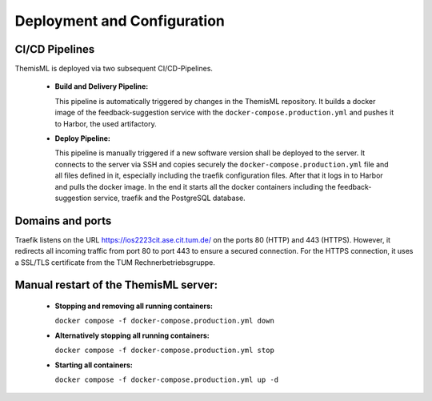 .. _themisml-deployment:
Deployment and Configuration
===========================================

.. Describe the steps an system administrator needs to take to install your system on the infrastructure described in the section above. If necessary explain any parameters like domains, IP addresses, ports, etc. within your system that need to be configured. This does not include details about the configuration of your infrastructure, which should already be described in the previous section.

~~~~~~~~~~~~~~~~
CI/CD Pipelines
~~~~~~~~~~~~~~~~

ThemisML is deployed via two subsequent CI/CD-Pipelines.

  * **Build and Delivery Pipeline:**

    This pipeline is automatically triggered by changes in the ThemisML repository. It builds a docker image of the 
    feedback-suggestion service with the ``docker-compose.production.yml`` and pushes it to Harbor, the used artifactory.

  * **Deploy Pipeline:**

    This pipeline is manually triggered if a new software version shall be deployed to the server. It connects to the server 
    via SSH and copies securely the ``docker-compose.production.yml`` file and all files defined in it, especially including 
    the traefik configuration files. After that it logs in to Harbor and pulls the docker image. In the end it starts all the 
    docker containers including the feedback-suggestion service, traefik and the PostgreSQL database.

~~~~~~~~~~~~~~~~~~
Domains and ports
~~~~~~~~~~~~~~~~~~

Traefik listens on the URL `https://ios2223cit.ase.cit.tum.de/ <https://ios2223cit.ase.cit.tum.de/>`_ on the ports 80 (HTTP) and 443 (HTTPS). However, it
redirects all incoming traffic from port 80 to port 443 to ensure a secured connection. For the HTTPS connection, it
uses a SSL/TLS certificate from the TUM Rechnerbetriebsgruppe.

~~~~~~~~~~~~~~~~~~~~~~~~~~~~~~~~~~~~~~~
Manual restart of the ThemisML server:
~~~~~~~~~~~~~~~~~~~~~~~~~~~~~~~~~~~~~~~

  * **Stopping and removing all running containers:**
  
    ``docker compose -f docker-compose.production.yml down``

  * **Alternatively stopping all running containers:**
    
    ``docker compose -f docker-compose.production.yml stop``

  * **Starting all containers:**
    
    ``docker compose -f docker-compose.production.yml up -d``
